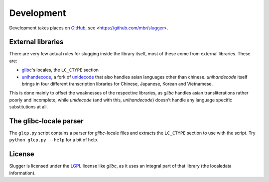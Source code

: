 Development
===========

Development takes places on `GitHub <https://github.com>`_, see
<https://github.com/mbr/slugger>.


External libraries
------------------

There are very few actual rules for slugging inside the library itself, most of
these come from external libraries. These are:

* `glibc <http://en.wikipedia.org/wiki/GNU_C_Library>`_'s locales, the
  ``LC_CTYPE`` section
* `unihandecode <https://launchpad.net/unihandecode>`_, a fork of `unidecode
  <http://pypi.python.org/pypi/Unidecode>`_ that also handles asian
  languages other than chinese. *unihandecode* itself brings in four different
  transcription libraries for Chinese, Japanese, Korean and Vietnamese.

This is done mainly to offset the weaknesses of the respective libraries, as
*glibc* handles asian transliterations rather poorly and incomplete, while
*unidecode* (and with this, *unihandecode*) doesn't handle any language
specific substitutions at all.


The glibc-locale parser
-----------------------

The ``glcp.py`` script contains a parser for *glibc*-locale files and extracts
the ``LC_CTYPE`` section to use with the script. Try ``python glcp.py --help``
for a bit of help.


License
-------

Slugger is licensed under the `LGPL <http://opensource.org/licenses/LGPL-2.1>`_
license like *glibc*, as it uses an integral part of that library (the
localedata information).
